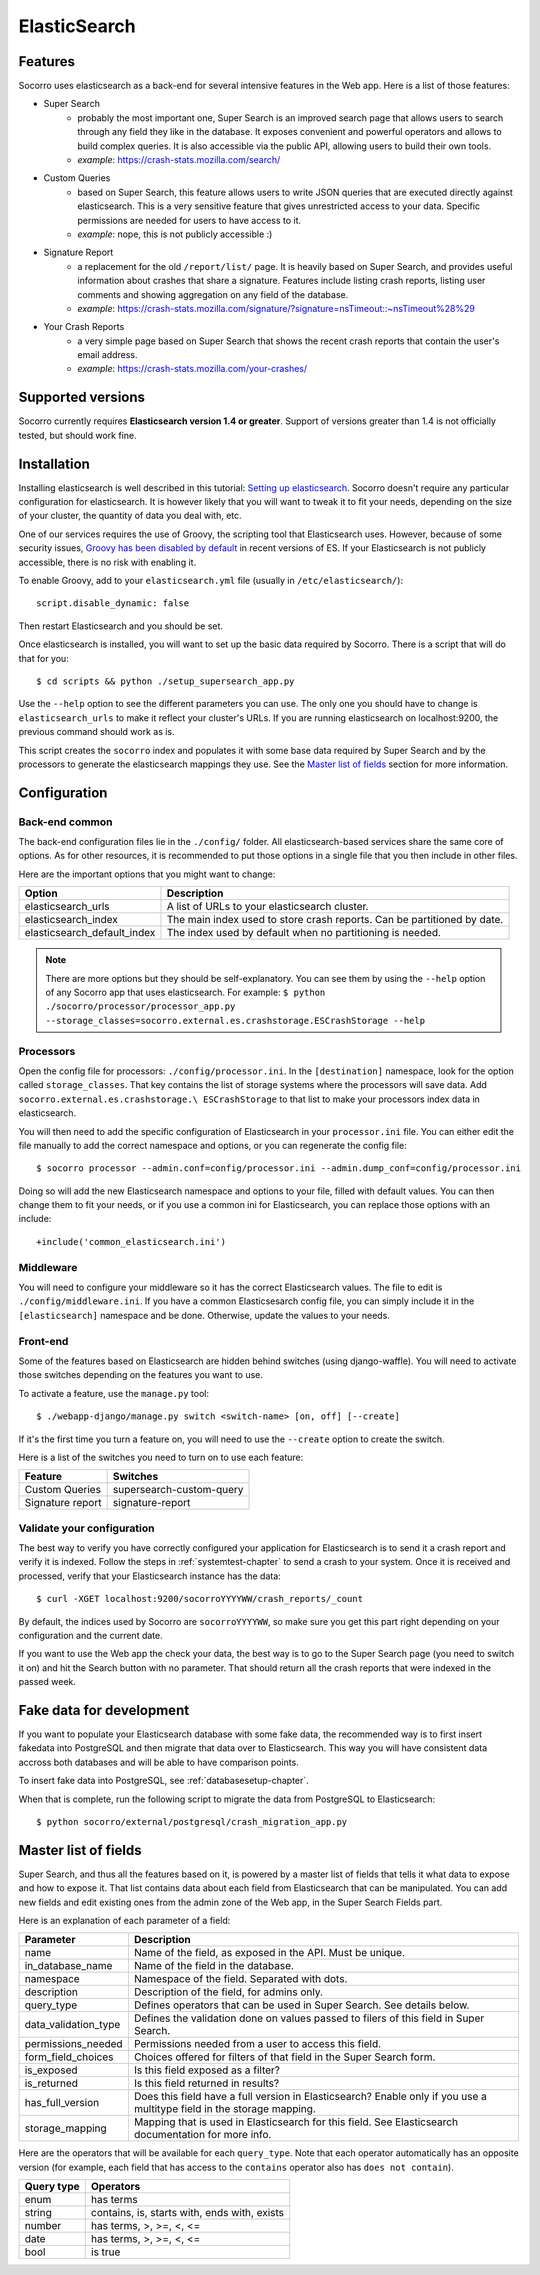 .. index:: elasticsearch

.. _elasticsearch-chapter:

ElasticSearch
=============

Features
--------

Socorro uses elasticsearch as a back-end for several intensive features in the
Web app. Here is a list of those features:

* Super Search
    * probably the most important one, Super Search is an improved search page
      that allows users to search through any field they like in the database.
      It exposes convenient and powerful operators and allows to build complex
      queries. It is also accessible via the public API, allowing users to
      build their own tools.
    * *example*: https://crash-stats.mozilla.com/search/
* Custom Queries
    * based on Super Search, this feature allows users to write JSON queries
      that are executed directly against elasticsearch. This is a very
      sensitive feature that gives unrestricted access to your data. Specific
      permissions are needed for users to have access to it.
    * *example*: nope, this is not publicly accessible :)
* Signature Report
    * a replacement for the old ``/report/list/`` page. It is heavily based
      on Super Search, and provides useful information about crashes that
      share a signature. Features include listing crash reports, listing user
      comments and showing aggregation on any field of the database.
    * *example*: https://crash-stats.mozilla.com/signature/?signature=nsTimeout::~nsTimeout%28%29
* Your Crash Reports
    * a very simple page based on Super Search that shows the recent crash
      reports that contain the user's email address.
    * *example*: https://crash-stats.mozilla.com/your-crashes/

Supported versions
------------------

Socorro currently requires **Elasticsearch version 1.4 or greater**. Support of
versions greater than 1.4 is not officially tested, but should work fine.

Installation
------------

Installing elasticsearch is well described in this tutorial:
`Setting up elasticsearch`_. Socorro doesn't require any particular
configuration for elasticsearch. It is however likely that you will want to
tweak it to fit your needs, depending on the size of your cluster, the
quantity of data you deal with, etc.

.. _`Setting up elasticsearch`: https://www.elastic.co/guide/en/elasticsearch/reference/current/setup.html

One of our services requires the use of Groovy, the scripting tool that
Elasticsearch uses. However, because of some security issues,
`Groovy has been disabled by default`_ in recent versions of ES. If your Elasticsearch is
not publicly accessible, there is no risk with enabling it.

.. _`Groovy has been disabled by default`: https://www.elastic.co/guide/en/elasticsearch/reference/current/modules-scripting.html

To enable Groovy, add to your ``elasticsearch.yml`` file
(usually in ``/etc/elasticsearch/``)::

    script.disable_dynamic: false

Then restart Elasticsearch and you should be set.

Once elasticsearch is installed, you will want to set up the basic data
required by Socorro. There is a script that will do that for you::

    $ cd scripts && python ./setup_supersearch_app.py

Use the ``--help`` option to see the different parameters you can use. The only
one you should have to change is ``elasticsearch_urls`` to make it reflect
your cluster's URLs. If you are running elasticsearch on localhost:9200, the
previous command should work as is.

This script creates the ``socorro`` index and populates it with some base data
required by Super Search and by the processors to generate the elasticsearch
mappings they use. See the `Master list of fields`_ section for more
information.

Configuration
-------------

Back-end common
^^^^^^^^^^^^^^^

The back-end configuration files lie in the ``./config/`` folder. All
elasticsearch-based services share the same core of options. As for other
resources, it is recommended to put those options in a single file that you
then include in other files.

Here are the important options that you might want to change:

+-----------------------------+-----------------------------------------------+
| Option                      | Description                                   |
+=============================+===============================================+
| elasticsearch_urls          | A list of URLs to your elasticsearch cluster. |
+-----------------------------+-----------------------------------------------+
| elasticsearch_index         | The main index used to store crash reports.   |
|                             | Can be partitioned by date.                   |
+-----------------------------+-----------------------------------------------+
| elasticsearch_default_index | The index used by default when no partitioning|
|                             | is needed.                                    |
+-----------------------------+-----------------------------------------------+

.. note::
   There are more options but they should be self-explanatory. You can see them
   by using the ``--help`` option of any Socorro app that uses elasticsearch.
   For example:
   ``$ python ./socorro/processor/processor_app.py
   --storage_classes=socorro.external.es.crashstorage.ESCrashStorage --help``

Processors
^^^^^^^^^^

Open the config file for processors: ``./config/processor.ini``.
In the ``[destination]`` namespace, look for the option called
``storage_classes``. That key contains the list of storage systems where the
processors will save data. Add ``socorro.external.es.crashstorage.\
ESCrashStorage`` to that list to make your processors index data in
elasticsearch.

You will then need to add the specific configuration of Elasticsearch in
your ``processor.ini`` file. You can either edit the file manually to add
the correct namespace and options, or you can regenerate the config file::

    $ socorro processor --admin.conf=config/processor.ini --admin.dump_conf=config/processor.ini

Doing so will add the new Elasticsearch namespace and options to your file, filled
with default values. You can then change them to fit your needs, or if you use
a common ini for Elasticsearch, you can replace those options with an include::

    +include('common_elasticsearch.ini')

Middleware
^^^^^^^^^^

You will need to configure your middleware so it has the correct Elasticsearch
values. The file to edit is ``./config/middleware.ini``. If you have a
common Elasticsesarch config file, you can simply include it in the
``[elasticsearch]`` namespace and be done. Otherwise, update the values to
your needs.

Front-end
^^^^^^^^^

Some of the features based on Elasticsearch are hidden behind switches (using
django-waffle). You will need to activate those switches depending on the
features you want to use.

To activate a feature, use the ``manage.py`` tool::

    $ ./webapp-django/manage.py switch <switch-name> [on, off] [--create]

If it's the first time you turn a feature on, you will need to use the
``--create`` option to create the switch.

Here is a list of the switches you need to turn on to use each feature:

+-----------------------+-----------------------------------------------------+
| Feature               | Switches                                            |
+=======================+=====================================================+
| Custom Queries        | supersearch-custom-query                            |
+-----------------------+-----------------------------------------------------+
| Signature report      | signature-report                                    |
+-----------------------+-----------------------------------------------------+

Validate your configuration
^^^^^^^^^^^^^^^^^^^^^^^^^^^

The best way to verify you have correctly configured your application for
Elasticsearch is to send it a crash report and verify it is indexed. Follow the
steps in :ref:`systemtest-chapter` to send a crash to your system. Once it is
received and processed, verify that your Elasticsearch instance has the data::

    $ curl -XGET localhost:9200/socorroYYYYWW/crash_reports/_count

By default, the indices used by Socorro are ``socorroYYYYWW``, so make sure you
get this part right depending on your configuration and the current date.

If you want to use the Web app the check your data, the best way is to go to
the Super Search page (you need to switch it on) and hit the Search button
with no parameter. That should return all the crash reports that were indexed
in the passed week.

Fake data for development
-------------------------

If you want to populate your Elasticsearch database with some fake data, the
recommended way is to first insert fakedata into PostgreSQL and then migrate
that data over to Elasticsearch. This way you will have consistent data accross
both databases and will be able to have comparison points.

To insert fake data into PostgreSQL, see :ref:`databasesetup-chapter`.

When that is complete, run the following script to migrate the data from
PostgreSQL to Elasticsearch::

    $ python socorro/external/postgresql/crash_migration_app.py

Master list of fields
---------------------

Super Search, and thus all the features based on it, is powered by a master
list of fields that tells it what data to expose and how to expose it. That
list contains data about each field from Elasticsearch that can be manipulated.
You can add new fields and edit existing ones from the admin zone of the
Web app, in the Super Search Fields part.

Here is an explanation of each parameter of a field:

+----------------------+------------------------------------------------------+
| Parameter            | Description                                          |
+======================+======================================================+
| name                 | Name of the field, as exposed in the API.            |
|                      | Must be unique.                                      |
+----------------------+------------------------------------------------------+
| in_database_name     | Name of the field in the database.                   |
+----------------------+------------------------------------------------------+
| namespace            | Namespace of the field. Separated with dots.         |
+----------------------+------------------------------------------------------+
| description          | Description of the field, for admins only.           |
+----------------------+------------------------------------------------------+
| query_type           | Defines operators that can be used in Super Search.  |
|                      | See details below.                                   |
+----------------------+------------------------------------------------------+
| data_validation_type | Defines the validation done on values passed to      |
|                      | filers of this field in Super Search.                |
+----------------------+------------------------------------------------------+
| permissions_needed   | Permissions needed from a user to access this field. |
+----------------------+------------------------------------------------------+
| form_field_choices   | Choices offered for filters of that field in the     |
|                      | Super Search form.                                   |
+----------------------+------------------------------------------------------+
| is_exposed           | Is this field exposed as a filter?                   |
+----------------------+------------------------------------------------------+
| is_returned          | Is this field returned in results?                   |
+----------------------+------------------------------------------------------+
| has_full_version     | Does this field have a full version in Elasticsearch?|
|                      | Enable only if you use a multitype field in the      |
|                      | storage mapping.                                     |
+----------------------+------------------------------------------------------+
| storage_mapping      | Mapping that is used in Elasticsearch for this field.|
|                      | See Elasticsearch documentation for more info.       |
+----------------------+------------------------------------------------------+

Here are the operators that will be available for each ``query_type``. Note that
each operator automatically has an opposite version (for example, each field
that has access to the ``contains`` operator also has ``does not contain``).

+----------------------+------------------------------------------------------+
| Query type           | Operators                                            |
+======================+======================================================+
| enum                 | has terms                                            |
+----------------------+------------------------------------------------------+
| string               | contains, is, starts with, ends with, exists         |
+----------------------+------------------------------------------------------+
| number               | has terms, >, >=, <, <=                              |
+----------------------+------------------------------------------------------+
| date                 | has terms, >, >=, <, <=                              |
+----------------------+------------------------------------------------------+
| bool                 | is true                                              |
+----------------------+------------------------------------------------------+
